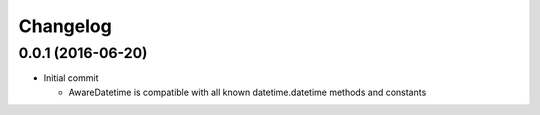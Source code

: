 =========
Changelog
=========

------------------
0.0.1 (2016-06-20)
------------------
- Initial commit

  - AwareDatetime is compatible with all known datetime.datetime methods and constants
